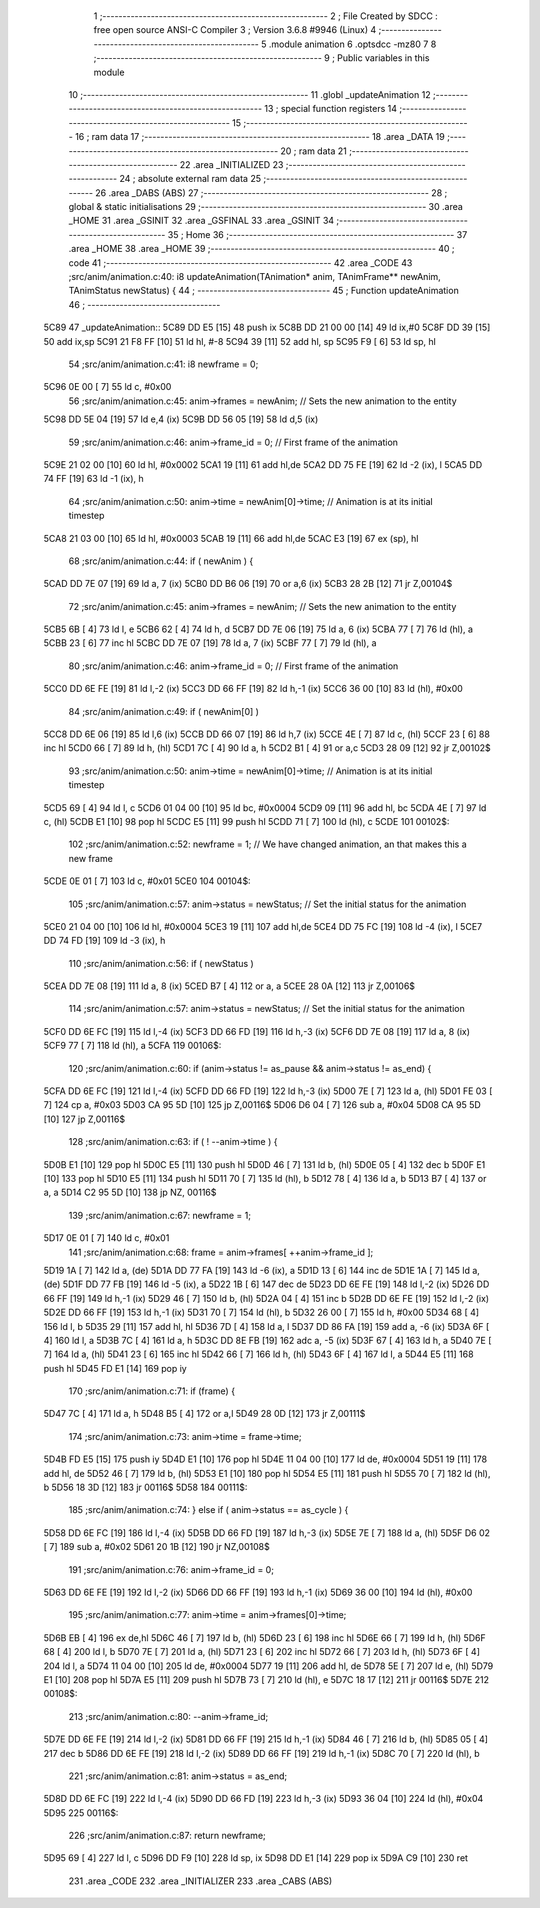                               1 ;--------------------------------------------------------
                              2 ; File Created by SDCC : free open source ANSI-C Compiler
                              3 ; Version 3.6.8 #9946 (Linux)
                              4 ;--------------------------------------------------------
                              5 	.module animation
                              6 	.optsdcc -mz80
                              7 	
                              8 ;--------------------------------------------------------
                              9 ; Public variables in this module
                             10 ;--------------------------------------------------------
                             11 	.globl _updateAnimation
                             12 ;--------------------------------------------------------
                             13 ; special function registers
                             14 ;--------------------------------------------------------
                             15 ;--------------------------------------------------------
                             16 ; ram data
                             17 ;--------------------------------------------------------
                             18 	.area _DATA
                             19 ;--------------------------------------------------------
                             20 ; ram data
                             21 ;--------------------------------------------------------
                             22 	.area _INITIALIZED
                             23 ;--------------------------------------------------------
                             24 ; absolute external ram data
                             25 ;--------------------------------------------------------
                             26 	.area _DABS (ABS)
                             27 ;--------------------------------------------------------
                             28 ; global & static initialisations
                             29 ;--------------------------------------------------------
                             30 	.area _HOME
                             31 	.area _GSINIT
                             32 	.area _GSFINAL
                             33 	.area _GSINIT
                             34 ;--------------------------------------------------------
                             35 ; Home
                             36 ;--------------------------------------------------------
                             37 	.area _HOME
                             38 	.area _HOME
                             39 ;--------------------------------------------------------
                             40 ; code
                             41 ;--------------------------------------------------------
                             42 	.area _CODE
                             43 ;src/anim/animation.c:40: i8 updateAnimation(TAnimation* anim, TAnimFrame** newAnim, TAnimStatus newStatus) {
                             44 ;	---------------------------------
                             45 ; Function updateAnimation
                             46 ; ---------------------------------
   5C89                      47 _updateAnimation::
   5C89 DD E5         [15]   48 	push	ix
   5C8B DD 21 00 00   [14]   49 	ld	ix,#0
   5C8F DD 39         [15]   50 	add	ix,sp
   5C91 21 F8 FF      [10]   51 	ld	hl, #-8
   5C94 39            [11]   52 	add	hl, sp
   5C95 F9            [ 6]   53 	ld	sp, hl
                             54 ;src/anim/animation.c:41: i8 newframe = 0;
   5C96 0E 00         [ 7]   55 	ld	c, #0x00
                             56 ;src/anim/animation.c:45: anim->frames   = newAnim;    // Sets the new animation to the entity
   5C98 DD 5E 04      [19]   57 	ld	e,4 (ix)
   5C9B DD 56 05      [19]   58 	ld	d,5 (ix)
                             59 ;src/anim/animation.c:46: anim->frame_id = 0;          // First frame of the animation
   5C9E 21 02 00      [10]   60 	ld	hl, #0x0002
   5CA1 19            [11]   61 	add	hl,de
   5CA2 DD 75 FE      [19]   62 	ld	-2 (ix), l
   5CA5 DD 74 FF      [19]   63 	ld	-1 (ix), h
                             64 ;src/anim/animation.c:50: anim->time = newAnim[0]->time; // Animation is at its initial timestep
   5CA8 21 03 00      [10]   65 	ld	hl, #0x0003
   5CAB 19            [11]   66 	add	hl,de
   5CAC E3            [19]   67 	ex	(sp), hl
                             68 ;src/anim/animation.c:44: if ( newAnim ) {
   5CAD DD 7E 07      [19]   69 	ld	a, 7 (ix)
   5CB0 DD B6 06      [19]   70 	or	a,6 (ix)
   5CB3 28 2B         [12]   71 	jr	Z,00104$
                             72 ;src/anim/animation.c:45: anim->frames   = newAnim;    // Sets the new animation to the entity
   5CB5 6B            [ 4]   73 	ld	l, e
   5CB6 62            [ 4]   74 	ld	h, d
   5CB7 DD 7E 06      [19]   75 	ld	a, 6 (ix)
   5CBA 77            [ 7]   76 	ld	(hl), a
   5CBB 23            [ 6]   77 	inc	hl
   5CBC DD 7E 07      [19]   78 	ld	a, 7 (ix)
   5CBF 77            [ 7]   79 	ld	(hl), a
                             80 ;src/anim/animation.c:46: anim->frame_id = 0;          // First frame of the animation
   5CC0 DD 6E FE      [19]   81 	ld	l,-2 (ix)
   5CC3 DD 66 FF      [19]   82 	ld	h,-1 (ix)
   5CC6 36 00         [10]   83 	ld	(hl), #0x00
                             84 ;src/anim/animation.c:49: if ( newAnim[0] )
   5CC8 DD 6E 06      [19]   85 	ld	l,6 (ix)
   5CCB DD 66 07      [19]   86 	ld	h,7 (ix)
   5CCE 4E            [ 7]   87 	ld	c, (hl)
   5CCF 23            [ 6]   88 	inc	hl
   5CD0 66            [ 7]   89 	ld	h, (hl)
   5CD1 7C            [ 4]   90 	ld	a, h
   5CD2 B1            [ 4]   91 	or	a,c
   5CD3 28 09         [12]   92 	jr	Z,00102$
                             93 ;src/anim/animation.c:50: anim->time = newAnim[0]->time; // Animation is at its initial timestep
   5CD5 69            [ 4]   94 	ld	l, c
   5CD6 01 04 00      [10]   95 	ld	bc, #0x0004
   5CD9 09            [11]   96 	add	hl, bc
   5CDA 4E            [ 7]   97 	ld	c, (hl)
   5CDB E1            [10]   98 	pop	hl
   5CDC E5            [11]   99 	push	hl
   5CDD 71            [ 7]  100 	ld	(hl), c
   5CDE                     101 00102$:
                            102 ;src/anim/animation.c:52: newframe = 1; // We have changed animation, an that makes this a new frame
   5CDE 0E 01         [ 7]  103 	ld	c, #0x01
   5CE0                     104 00104$:
                            105 ;src/anim/animation.c:57: anim->status = newStatus;  // Set the initial status for the animation    
   5CE0 21 04 00      [10]  106 	ld	hl, #0x0004
   5CE3 19            [11]  107 	add	hl,de
   5CE4 DD 75 FC      [19]  108 	ld	-4 (ix), l
   5CE7 DD 74 FD      [19]  109 	ld	-3 (ix), h
                            110 ;src/anim/animation.c:56: if ( newStatus )
   5CEA DD 7E 08      [19]  111 	ld	a, 8 (ix)
   5CED B7            [ 4]  112 	or	a, a
   5CEE 28 0A         [12]  113 	jr	Z,00106$
                            114 ;src/anim/animation.c:57: anim->status = newStatus;  // Set the initial status for the animation    
   5CF0 DD 6E FC      [19]  115 	ld	l,-4 (ix)
   5CF3 DD 66 FD      [19]  116 	ld	h,-3 (ix)
   5CF6 DD 7E 08      [19]  117 	ld	a, 8 (ix)
   5CF9 77            [ 7]  118 	ld	(hl), a
   5CFA                     119 00106$:
                            120 ;src/anim/animation.c:60: if (anim->status != as_pause && anim->status != as_end) {
   5CFA DD 6E FC      [19]  121 	ld	l,-4 (ix)
   5CFD DD 66 FD      [19]  122 	ld	h,-3 (ix)
   5D00 7E            [ 7]  123 	ld	a, (hl)
   5D01 FE 03         [ 7]  124 	cp	a, #0x03
   5D03 CA 95 5D      [10]  125 	jp	Z,00116$
   5D06 D6 04         [ 7]  126 	sub	a, #0x04
   5D08 CA 95 5D      [10]  127 	jp	Z,00116$
                            128 ;src/anim/animation.c:63: if ( ! --anim->time ) {
   5D0B E1            [10]  129 	pop	hl
   5D0C E5            [11]  130 	push	hl
   5D0D 46            [ 7]  131 	ld	b, (hl)
   5D0E 05            [ 4]  132 	dec	b
   5D0F E1            [10]  133 	pop	hl
   5D10 E5            [11]  134 	push	hl
   5D11 70            [ 7]  135 	ld	(hl), b
   5D12 78            [ 4]  136 	ld	a, b
   5D13 B7            [ 4]  137 	or	a, a
   5D14 C2 95 5D      [10]  138 	jp	NZ, 00116$
                            139 ;src/anim/animation.c:67: newframe = 1;
   5D17 0E 01         [ 7]  140 	ld	c, #0x01
                            141 ;src/anim/animation.c:68: frame = anim->frames[ ++anim->frame_id ];
   5D19 1A            [ 7]  142 	ld	a, (de)
   5D1A DD 77 FA      [19]  143 	ld	-6 (ix), a
   5D1D 13            [ 6]  144 	inc	de
   5D1E 1A            [ 7]  145 	ld	a, (de)
   5D1F DD 77 FB      [19]  146 	ld	-5 (ix), a
   5D22 1B            [ 6]  147 	dec	de
   5D23 DD 6E FE      [19]  148 	ld	l,-2 (ix)
   5D26 DD 66 FF      [19]  149 	ld	h,-1 (ix)
   5D29 46            [ 7]  150 	ld	b, (hl)
   5D2A 04            [ 4]  151 	inc	b
   5D2B DD 6E FE      [19]  152 	ld	l,-2 (ix)
   5D2E DD 66 FF      [19]  153 	ld	h,-1 (ix)
   5D31 70            [ 7]  154 	ld	(hl), b
   5D32 26 00         [ 7]  155 	ld	h, #0x00
   5D34 68            [ 4]  156 	ld	l, b
   5D35 29            [11]  157 	add	hl, hl
   5D36 7D            [ 4]  158 	ld	a, l
   5D37 DD 86 FA      [19]  159 	add	a, -6 (ix)
   5D3A 6F            [ 4]  160 	ld	l, a
   5D3B 7C            [ 4]  161 	ld	a, h
   5D3C DD 8E FB      [19]  162 	adc	a, -5 (ix)
   5D3F 67            [ 4]  163 	ld	h, a
   5D40 7E            [ 7]  164 	ld	a, (hl)
   5D41 23            [ 6]  165 	inc	hl
   5D42 66            [ 7]  166 	ld	h, (hl)
   5D43 6F            [ 4]  167 	ld	l, a
   5D44 E5            [11]  168 	push	hl
   5D45 FD E1         [14]  169 	pop	iy
                            170 ;src/anim/animation.c:71: if (frame) {
   5D47 7C            [ 4]  171 	ld	a, h
   5D48 B5            [ 4]  172 	or	a,l
   5D49 28 0D         [12]  173 	jr	Z,00111$
                            174 ;src/anim/animation.c:73: anim->time = frame->time;
   5D4B FD E5         [15]  175 	push	iy
   5D4D E1            [10]  176 	pop	hl
   5D4E 11 04 00      [10]  177 	ld	de, #0x0004
   5D51 19            [11]  178 	add	hl, de
   5D52 46            [ 7]  179 	ld	b, (hl)
   5D53 E1            [10]  180 	pop	hl
   5D54 E5            [11]  181 	push	hl
   5D55 70            [ 7]  182 	ld	(hl), b
   5D56 18 3D         [12]  183 	jr	00116$
   5D58                     184 00111$:
                            185 ;src/anim/animation.c:74: } else if ( anim->status == as_cycle ) {
   5D58 DD 6E FC      [19]  186 	ld	l,-4 (ix)
   5D5B DD 66 FD      [19]  187 	ld	h,-3 (ix)
   5D5E 7E            [ 7]  188 	ld	a, (hl)
   5D5F D6 02         [ 7]  189 	sub	a, #0x02
   5D61 20 1B         [12]  190 	jr	NZ,00108$
                            191 ;src/anim/animation.c:76: anim->frame_id = 0;
   5D63 DD 6E FE      [19]  192 	ld	l,-2 (ix)
   5D66 DD 66 FF      [19]  193 	ld	h,-1 (ix)
   5D69 36 00         [10]  194 	ld	(hl), #0x00
                            195 ;src/anim/animation.c:77: anim->time     = anim->frames[0]->time;
   5D6B EB            [ 4]  196 	ex	de,hl
   5D6C 46            [ 7]  197 	ld	b, (hl)
   5D6D 23            [ 6]  198 	inc	hl
   5D6E 66            [ 7]  199 	ld	h, (hl)
   5D6F 68            [ 4]  200 	ld	l, b
   5D70 7E            [ 7]  201 	ld	a, (hl)
   5D71 23            [ 6]  202 	inc	hl
   5D72 66            [ 7]  203 	ld	h, (hl)
   5D73 6F            [ 4]  204 	ld	l, a
   5D74 11 04 00      [10]  205 	ld	de, #0x0004
   5D77 19            [11]  206 	add	hl, de
   5D78 5E            [ 7]  207 	ld	e, (hl)
   5D79 E1            [10]  208 	pop	hl
   5D7A E5            [11]  209 	push	hl
   5D7B 73            [ 7]  210 	ld	(hl), e
   5D7C 18 17         [12]  211 	jr	00116$
   5D7E                     212 00108$:
                            213 ;src/anim/animation.c:80: --anim->frame_id;
   5D7E DD 6E FE      [19]  214 	ld	l,-2 (ix)
   5D81 DD 66 FF      [19]  215 	ld	h,-1 (ix)
   5D84 46            [ 7]  216 	ld	b, (hl)
   5D85 05            [ 4]  217 	dec	b
   5D86 DD 6E FE      [19]  218 	ld	l,-2 (ix)
   5D89 DD 66 FF      [19]  219 	ld	h,-1 (ix)
   5D8C 70            [ 7]  220 	ld	(hl), b
                            221 ;src/anim/animation.c:81: anim->status = as_end;
   5D8D DD 6E FC      [19]  222 	ld	l,-4 (ix)
   5D90 DD 66 FD      [19]  223 	ld	h,-3 (ix)
   5D93 36 04         [10]  224 	ld	(hl), #0x04
   5D95                     225 00116$:
                            226 ;src/anim/animation.c:87: return newframe;
   5D95 69            [ 4]  227 	ld	l, c
   5D96 DD F9         [10]  228 	ld	sp, ix
   5D98 DD E1         [14]  229 	pop	ix
   5D9A C9            [10]  230 	ret
                            231 	.area _CODE
                            232 	.area _INITIALIZER
                            233 	.area _CABS (ABS)
